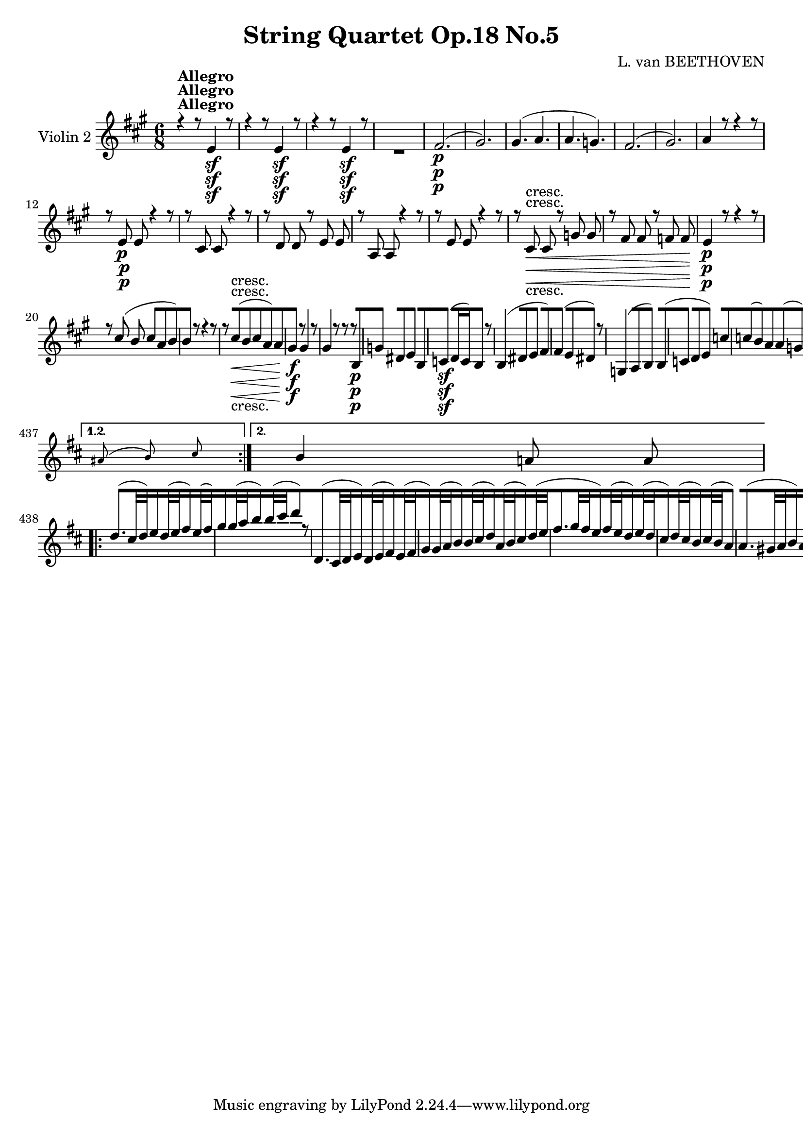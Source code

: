 
\version "2.18.2"
% automatically converted by musicxml2ly from original_musicxml/11001-Violin2.xml

%% additional definitions required by the score:
sfp = #(make-dynamic-script "sfp")

\header {
    encodingsoftware = Sibelius
    composer = "L. van BEETHOVEN"
    title = "String Quartet Op.18 No.5"
    }

\layout {
    \context { \Score
        skipBars = ##t
        autoBeaming = ##f
        }
    }
PartPOneVoiceOne =  \relative e' {
    \repeat volta 2 {
        \repeat volta 2 {
            \repeat volta 2 {
                \repeat volta 2 {
                    \repeat volta 2 {
                        \clef "treble" \key a \major \time 6/8 | % 1
                        r4 ^\markup{ \bold {Allegro} } r8 e4 \sf r8 | % 2
                        r4 r8 e4 \sf r8 | % 3
                        r4 r8 e4 \sf r8 s2. | % 5
                        fis2. \p ( | % 6
                        gis2. ) | % 7
                        gis4. ( a4. | % 8
                        a4. g4. ) | % 9
                        fis2. ( | \barNumberCheck #10
                        gis2. ) | % 11
                        a4 r8 r4 r8 | % 12
                        r8 e8 \p e8 r4 r8 | % 13
                        r8 cis8 cis8 r4 r8 | % 14
                        r8 d8 d8 r8 e8 e8 | % 15
                        r8 a,8 a8 r4 r8 | % 16
                        r8 e'8 e8 r4 r8 | % 17
                        r8 cis8 \< -"cresc." cis8 r8 g'8 g8 | % 18
                        r8 fis8 fis8 r8 f8 f8 \! | % 19
                        e4 \p r8 r4 r8 | \barNumberCheck #20
                        r8 cis'8 ( b8 cis8 [ a8 b8 ) | % 21
                        b4 r8 r4 r8 | % 22
                        r8 cis8 \< -"cresc." ( b8 cis8 [ a8 ) a8 | % 23
                        gis4 \! \f r8 gis4 r8 | % 24
                        gis4 r8 r8 r8 b,8 \p | % 25
                        g'4 dis8 e4 b8 | % 26
                        c4 \sf ( d16 c16 ) b4 r8 | % 27
                        b4 ( dis8 e4 fis8 ) | % 28
                        fis4 ( e8 dis4 ) r8 | % 29
                        g,4 ( a8 b4 ) b8 ( | \barNumberCheck #30
                        c4 d8 e4 ) c'8 | % 31
                        c8 ( [ b8 ) a8 a8 ( [ g8 ) fis8 | % 32
                        fis4. ( g8 ) [ r8 b8 \f | % 33
                        g'4 dis8 e4 b8 | % 34
                        c4 \sf ( d16 c16 ) b4 b8 \p | % 35
                        b4 ( dis8 e4 fis8 ) | % 36
                        fis4 ( e8 dis4 ) r8 | % 37
                        gis,4 \pp ( a8 b4 ) b8 \< ( | % 38
                        cis4 \! \> d8 e4 \! ) r8 s1. | % 41
                        r8 r8 gis,8 \pp ( a4 ) a8 | % 42
                        a4 ( gis8 fis4 dis8 ) | % 43
                        e4 \pp ( fis8 ) gis8 [ fis8 e8 | % 44
                        dis4 cis8 b4 r8 | % 45
                        fis'4 ( gis8 ) a8 [ gis8 fis8 | % 46
                        e4 dis8 cis4 r8 | % 47
                        gis'4 ( ais8 ) b8 [ ais8 gis8 | % 48
                        a8 \f ( [ dis,8 ) e8 fis8 [ gis8 a8 | % 49
                        b8 \p ] b8 ( [ gis8 ) r8 cis8 ( a8 ) |
                        \barNumberCheck #50
                        r8 gis8 ( e8 ) r8 fis8 ( dis8 ) | % 51
                        e8 \f [ e8 fis8 gis8 [ fis8 e8 | % 52
                        dis4 cis8 b4 r8 | % 53
                        fis'4 \sf ( gis8 ) a8 [ gis8 fis8 | % 54
                        e4 dis8 cis4 r8 | % 55
                        gis'4 \f ( ais8 ) b8 [ ais8 gis8 | % 56
                        a4 \sf gis8 fis8 [ e8 dis8 | % 57
                        a'4 \sf gis8 fis8 [ e8 dis8 | % 58
                        a'8 \sf [ a'8 gis8 fis8 [ e8 dis8 | % 59
                        e8 ] e,8 ( [ e'8 ) r8 e,8 ( e'8 ) |
                        \barNumberCheck #60
                        r8 e,8 ( e'8 ) r8 e,8 ( e'8 ) | % 61
                        gis,4. \sf gis8 [ a8 a8 | % 62
                        gis4 r8 r4 r8 | % 63
                        gis4. \sf gis8 [ a8 a8 | % 64
                        gis4 r8 r4 r8 | % 65
                        gis4. \sf gis4 a8 | % 66
                        gis4 r8 r4 r8 s2. | % 68
                        gis4. \sfp gis8 [ a8 b8 | % 69
                        cis8 [ eis,8 fis8 e8 ( [ fis8 ) dis8 |
                        \barNumberCheck #70
                        e4 r8 e4 \< -"cresc." ( e8 ) | % 71
                        e4 ( e8 ) e4 ( e8 \! ) | % 72
                        d'4. \f d8 [ cis8 cis8 | % 73
                        cis8 [ b8 a8 gis8 ( [ a8 ) a8 | % 74
                        gis8 \p ] gis,8 ( [ b8 ) r8 a8 ( b8 ) | % 75
                        r8 e8 ( gis8 ) r8 fis8 ( a8 ) | % 76
                        r8 gis,8 ( b8 ) r8 a8 ( b8 ) | % 77
                        r8 e8 ( gis8 ) r8 fis8 ( a8 ) | % 78
                        r8 e8 ( gis8 ) r8 e8 ( gis8 ) }
                    \alternative { {
                            | % 79
                            e4 r8 r4 r8 }
                        {
                            | \barNumberCheck #80
                            e4 r8 r4 r8 }
                        } | % 81
                    r4 r8 cis4 \< -"cresc." ( cis8 ) \repeat volta 2 {
                        | % 82
                        cis4 ( cis8 ) cis4 ( cis8 \! ) | % 83
                        b'4. \f b8 [ a8 gis8 | % 84
                        fis4 r8 r4 r8 | % 85
                        gis4. \sf gis8 [ a8 b8 | % 86
                        cis4 r8 r4 r8 | % 87
                        e4. \sf e8 [ fis8 g8 | % 88
                        a4 r8 r4 r8 | % 89
                        a,4. \pp a8 [ a8 a8 | \barNumberCheck #90
                        a8 ] d8 ( [ a8 ) r8 b8 ( g8 ) | % 91
                        r8 fis8 ( d8 ) r8 e8 ( cis8 ) | % 92
                        d2. | % 93
                        <c d>2. | % 94
                        <b d>2. | % 95
                        <cis e>2. | % 96
                        <cis e>4. d4. | % 97
                        d4. ( <c d>4. | % 98
                        <b d>2. | % 99
                        cis2. ) | \barNumberCheck #100
                        d4 r8 r4 r8 | % 101
                        r4 r8 cis16 \p ( [ d16 e16 fis16 g16 e16 ) | % 102
                        fis4 r8 d16 \f ( [ e16 fis16 g16 a16 fis16 ) | % 103
                        g4 r8 a4 r8 | % 104
                        d,4 r8 d16 \p ( [ e16 fis16 g16 a16 fis16 ) | % 105
                        g4 r8 a,16 ( [ b16 cis16 d16 e16 cis16 ) | % 106
                        d4 r8 r4 r8 s1. | % 109
                        r4 r8 a8 \p [ cis8 cis8 | \barNumberCheck #110
                        b8 [ d8 d8 cis8 [ e8 e8 | % 111
                        d8 [ f8 f8 e8 [ g8 g8 | % 112
                        r8 f8 \< -"cresc." f8 r8 f8 f8 | % 113
                        r8 f8 f8 r8 f8 f8 | % 114
                        f4 \! r8 f'16 \sf ( [ e16 ) d16 c16 b16 d16 | % 115
                        gis,4 r8 r4 r8 | % 116
                        r8 c,8 \< -"cresc." c8 r8 c8 c8 | % 117
                        r8 c8 c8 r8 c8 c8 \! | % 118
                        c2. \f | % 119
                        c8 [ c'8 ( b8 a8 [ b8 c8 ) | \barNumberCheck
                        #120
                        b4 r8 b4. \p ( | % 121
                        a4. gis4. ) | % 122
                        a8 [ e8 e8 e'8 [ e,8 e8 | % 123
                        d'8 [ e,8 e8 c'8 [ e,8 e8 | % 124
                        gis4 r8 b4. ( | % 125
                        a4. gis4. ) | % 126
                        a8 [ e8 e8 e'8 [ e,8 e8 | % 127
                        d'8 [ e,8 e8 c'8 [ e,8 e8 | % 128
                        gis4 r8 r4 r8 | % 129
                        r4 r8 e4 \pp ( d8 ) | \barNumberCheck #130
                        cis4. cis4 \times 2/3 {
                            cis16 ( d16 e16 }
                        | % 131
                        fis4 e8 d4 cis8 ) | % 132
                        b4. b4 \times 2/3 {
                            gis16 ( [ a16 b16 }
                        | % 133
                        cis4. \< -"cresc." ) cis4 \times 2/3 {
                            cis16 ( d16 e16 ) }
                        | % 134
                        e4 ( d8 cis4 b8 ) | % 135
                        cis2. \! \f | % 136
                        d4. \sf d8 [ gis8 gis8 | % 137
                        a4 r8 e4 \sf r8 | % 138
                        r4 r8 e4 \sf r8 | % 139
                        r4 r8 e4 \sf r8 s2. | % 141
                        fis2. \p ( | % 142
                        gis2. ) | % 143
                        gis4. ( a4. | % 144
                        a4. g4. ) | % 145
                        fis2. ( | % 146
                        gis2. ) | % 147
                        a4 r8 r4 r8 | % 148
                        r8 e8 \p e8 r4 r8 | % 149
                        r8 cis8 cis8 r4 r8 | \barNumberCheck #150
                        r8 d8 d8 r8 e8 e8 | % 151
                        r8 a,8 a8 r4 r8 | % 152
                        r8 fis'8 \< -"cresc." fis8 r8 g8 g8 | % 153
                        r8 gis8 gis8 r8 a8 a8 | % 154
                        r8 bes8 bes8 r8 b8 b8 \! | % 155
                        r8 d,8 \f d8 r8 e8 e8 | % 156
                        r8 b'8 \p b8 r8 c8 c8 | % 157
                        r8 e,8 \f e8 r8 f8 f8 | % 158
                        r8 c8 \p c8 r8 c8 c8 | % 159
                        r8 c8 c8 r8 c8 c8 | \barNumberCheck #160
                        b4 r8 r4 r8 | % 161
                        r8 cis'8 ( b8 cis8 [ a8 b8 ) | % 162
                        b4 r8 r4 r8 | % 163
                        r8 cis8 \< -"cresc." ( b8 cis8 [ a8 a8 ) | % 164
                        gis4 \! \f r8 gis4 r8 | % 165
                        gis4 r8 r4 e8 \p | % 166
                        c'4 gis8 a4 e8 | % 167
                        f4 \sf ( g16 f16 e4 ) r8 | % 168
                        e4 ( gis8 a4 ) b8 | % 169
                        b4 ( a8 gis4 ) r8 | \barNumberCheck #170
                        c,4 ( d8 e4 ) g8 ( | % 171
                        f4 g8 a4 ) f'8 | % 172
                        f8 ( [ e8 ) d8 d8 ( [ cis8 ) b8 | % 173
                        b4. ( c4 ) e,8 \f | % 174
                        c'4 gis8 a4 e8 | % 175
                        f4 \sf ( g16 f16 ) e4 e'8 \p | % 176
                        e4 ( gis8 a4 b8 ) | % 177
                        b4 ( a8 gis4 ) r8 | % 178
                        cis,4 \pp ( d8 e4 ) a,8 | % 179
                        a4. a4 r8 s1. | % 182
                        r8 r8 cis8 ( d4 ) d8 | % 183
                        d4 ( cis8 b4 gis8 ) | % 184
                        a4 \pp ( b8 ) cis8 [ b8 a8 | % 185
                        gis4 fis8 e4 r8 | % 186
                        b'4 ( cis8 ) d8 [ cis8 b8 | % 187
                        a4 gis8 fis4 r8 | % 188
                        cis'4 ( dis8 ) e8 [ dis8 cis8 | % 189
                        d8 \f ( [ gis,8 ) a8 b8 [ cis8 d8 |
                        \barNumberCheck #190
                        e8 \p ] e8 ( [ cis8 ) r8 fis8 ( d8 ) | % 191
                        r8 cis8 ( a8 ) r8 b8 ( gis8 ) | % 192
                        a8 \f [ a8 b8 cis8 [ b8 a8 | % 193
                        gis4 fis8 e4 r8 | % 194
                        b'4 \sf ( cis8 ) d8 [ cis8 b8 | % 195
                        a4 gis8 fis4 r8 | % 196
                        cis'4 \sf ( dis8 ) e8 [ dis8 cis8 | % 197
                        d4 \sf cis8 b8 [ a8 gis8 | % 198
                        d'4 \sf cis8 b8 [ a8 gis8 | % 199
                        d'8 \sf [ d8 cis8 b8 [ a8 gis8 | \barNumberCheck
                        #200
                        a8 ] a8 ( [ a'8 ) r8 a,8 ( a'8 ) | % 201
                        r8 a,8 ( a'8 ) r8 a,8 ( a'8 ) | % 202
                        cis,,4. \sf cis8 [ d8 d8 | % 203
                        cis4 r8 r4 r8 | % 204
                        cis4. \sf cis8 d8 d8 | % 205
                        cis4 r8 r4 r8 | % 206
                        cis4. \sf cis8 [ d8 d8 | % 207
                        cis4 r8 r4 r8 s2. | % 209
                        cis'4. \sfp cis8 [ d8 e8 | \barNumberCheck #210
                        a,8 [ ais8 b8 a8 ( [ b8 ) gis8 | % 211
                        a4 r8 a,4 \< ( a8 ) | % 212
                        a4 ( a8 ) a4 ( a8 \! ) | % 213
                        g''4. \f g8 [ fis8 fis8 | % 214
                        fis8 [ e8 d8 cis8 ( [ d8 ) d8 | % 215
                        cis8 \p ] cis,8 ( [ e8 ) r8 d8 ( e8 ) | % 216
                        r8 a8 ( cis8 ) r8 b8 ( d8 ) | % 217
                        r8 cis,8 ( e8 ) r8 d8 ( e8 ) | % 218
                        r8 a8 ( cis8 ) r8 b8 ( d8 ) | % 219
                        r8 a8 ( cis8 ) r8 a8 ( cis8 ) }
                    \alternative { {
                            | \barNumberCheck #220
                            a4 r8 r4 r8 }
                        } | % 221
                    r4 r8 cis,4 -"cresc." ( cis8 ) }
                \alternative { {
                        | % 222
                        a'4 \f r8 a16 ( [ b16 cis16 d16 e16 cis16 ) }
                    } | % 223
                a8 \p [ b8 cis8 r4 r8 | % 224
                cis8 [ d8 e8 r4 r8 | % 225
                a,8 \< -"cresc." [ b8 cis8 cis8 [ d8 e8 | % 226
                e8 [ fis8 gis8 a4 \! r8 | % 227
                r4 r8 <e, d'>4 \f r8 | % 228
                <e cis'>4 r8 r4 r8 | % 229
                \time 3/4  | % 229
                \tempo 4=125 r4 ^\markup{ \bold {Menuetto} } s2 |
                \barNumberCheck #230
                r4 cis'4 \p ( a4 ) | % 231
                r4 gis4 ( e4 ) | % 232
                r4 cis4 ( a4 ) | % 233
                e'4 r4 r4 | % 234
                r4 cis'4 ( a4 ) | % 235
                r4 a4 ( fis4 ) | % 236
                r4 fis'4 ( dis4 ) | % 237
                r4 b4 ( a4 ) | % 238
                r4 gis4 ( e4 ) | % 239
                r4 cis'4 ( b4 ) | \barNumberCheck #240
                a4 ( fis4 ) b4 | % 241
                e,4 r4 r4 | % 242
                r4 a,4 \p ( cis4 ) | % 243
                r4 e4 ( gis4 ) | % 244
                r4 a4 ( cis4 ) | % 245
                e4 r4 r4 | % 246
                r4 a,,4 ( cis4 ) | % 247
                r4 cis4 ( a'4 ) | % 248
                r4 dis,4 ( fis4 ) | % 249
                r4 fis4 ( b4 ) | \barNumberCheck #250
                r4 e,4 ( gis4 ) | % 251
                r4 gis4 ( e'4 ) | % 252
                r4 cis4 a4 | % 253
                gis4 r4 r4 \repeat volta 2 {
                    | % 254
                    b,2. \p ( | % 255
                    cis2. ) | % 256
                    d4 r4 r4 s2. | % 258
                    b'2. \p ( | % 259
                    cis2. ) | \barNumberCheck #260
                    d4 r4 r4 s2. | % 262
                    r4 b4 \p ( d4 ) | % 263
                    r4 a4 ( cis4 ) | % 264
                    r4 e,4 ( cis'4 ) | % 265
                    r4 e,4 ( cis'4 ) | % 266
                    r4 e,4 ( gis4 ) | % 267
                    r4 gis,4 gis4 | % 268
                    gis2. \< -"cresc." ( | % 269
                    cis2. ) | \barNumberCheck #270
                    bis2. | % 271
                    bis2 a8 ( [ gis8 ) | % 272
                    gis2. | % 273
                    e'4 \! \ff e4 e4 s1. | % 276
                    r4 cis'4 \p ( a4 ) | % 277
                    r4 gis4 ( e4 ) | % 278
                    r4 cis4 ( a4 ) | % 279
                    e'4 r4 r4 | \barNumberCheck #280
                    r4 cis'4 ( a4 ) | % 281
                    r4 a4 ( fis4 ) | % 282
                    r4 fis'4 ( dis4 ) | % 283
                    r4 b4 ( a4 ) | % 284
                    r4 g4 ( e4 ) | % 285
                    r4 b'4 ( g4 ) | % 286
                    r4 a4 a,4 | % 287
                    d4 r4 r4 | % 288
                    r4 r4 cis4 \p | % 289
                    a'2. | \barNumberCheck #290
                    e2. | % 291
                    g8 ( [ fis8 ) e8 ( d8 ) cis8 ( d8 ) | % 292
                    d8 ( [ cis8 ) b8 ( a8 ) gis8 ( a8 ) | % 293
                    a'2. | % 294
                    cis,8 ( [ a'8 ) cis8 a8 e'8 cis8 | % 295
                    d4 r4 a4 \< | % 296
                    a2 -"cresc." fis4 | % 297
                    fis2 d'4 | % 298
                    d4 gis,4 e'4 | % 299
                    e2 a,4 | \barNumberCheck #300
                    a2 cis4 | % 301
                    fis4 \! \f ( d4 ) d4 | % 302
                    cis4 r4 r4 | % 303
                    gis2. \p | % 304
                    a2. | % 305
                    gis4 b4 gis4 | % 306
                    e4 r4 r4 | % 307
                    <e b'>2. \< -"cresc." | % 308
                    <e cis'>2. | % 309
                    fis4 \! \sfp fis8 [ d'8 d8 d8 }
                \alternative { {
                        | \barNumberCheck #310
                        cis4 r4 r4 }
                    {
                        | % 311
                        cis4 r4 }
                    } \bar "|."
                s4 \repeat volta 2 {
                    | % 312
                    e,4 ^\markup{ \bold {Trio} } s2 | % 313
                    cis4 ( e4 a4 \sf ) | % 314
                    a4 ( gis4 a4 \sf ) | % 315
                    b4 \grace { cis8 ( } b8 [ ais8 b8 cis8 ) | % 316
                    b4 ( a4 ) a4 \sf ( | % 317
                    a4 gis4 ) g4 \sf ( | % 318
                    g4 fis4 ) gis4 \sf | % 319
                    a4 ( fis4 ) b4 | \barNumberCheck #320
                    e,4 r4 }
                s4 \repeat volta 2 {
                    s2. | % 322
                    e2. | % 323
                    e2. | % 324
                    e4 e4 ( dis4 | % 325
                    e4 ) dis'8 ( [ e8 ) dis8 ( e8 ) | % 326
                    e4 \< -"cresc." ( b4 cis4 | % 327
                    d4 a4 b4 | % 328
                    cis4 b4 a4 | % 329
                    gis4 \! ) r4 e4 \p ( | \barNumberCheck #330
                    cis4 e4 a4 \sf ) | % 331
                    a4 ( gis4 a4 \sf ) | % 332
                    b4 \grace { cis8 ( } b8 [ ais8 b8 cis8 ) | % 333
                    b4 ( a4 ) a4 \sf | % 334
                    a4 ( gis4 ) g4 \sf | % 335
                    g4 ( fis4 ) b4 \sf | % 336
                    b4 ( a4 gis4 ) | % 337
                    a4 ^\markup{ \bold {Menuetto D.C.} } r4 s4 | % 338
                    \key d \major \time 2/4 | % 338
                    \tempo 4=55 r8 ^\markup{ \bold {Andante cantabile} }
                    s4. | % 339
                    a4 \p g8 ( [ fis8 ) | \barNumberCheck #340
                    e8 ( [ d8 ) cis4 | % 341
                    cis8 [ cis8 ( d8 e8 ) | % 342
                    fis8 ( [ g8 ) a4 | % 343
                    a4 g8 ( [ fis8 ) | % 344
                    e8 ( [ d8 ) cis4 | % 345
                    cis8 ( [ b16. a32 ) b8 ( [ d8 ) | % 346
                    \grace { cis8 ( d8 ) e8 } d4 cis8 [ }
                s8 \repeat volta 2 {
                    | % 347
                    r8 s4. | % 348
                    d2 | % 349
                    d4. d8 ( | \barNumberCheck #350
                    d8 \< -"cresc." [ e8 g16 [ fis16 e16 fis16 ) | % 351
                    g8 ( [ b8 a8 ) r8 \! | % 352
                    fis'4 \p e8 ( [ d8 ) | % 353
                    cis8 ( [ b8 ) e8 ( [ d8 | % 354
                    cis8 [ b8 a8 g8 ) | % 355
                    <a, g'>4 ( <a fis'>8 ) [ }
                s8 \repeat volta 2 {
                    | % 356
                    r8 ^\markup{ \bold {Var. 1.} } s8*15 |
                    \barNumberCheck #360
                    r4 r8 a'16. \p a32 | % 361
                    fis'4 \grace { g8 fis8 e8 fis8 } g16 [ e16 fis16 d16
                    | % 362
                    e4 \< -"cresc." e16 [ cis16 c16 c16 | % 363
                    <e, cis'>16 \! [ <e cis'>16 \sf r16 <e cis'>16 \sf r16
                    <e d'>16 \sf r16 b'16 \sf | % 364
                    gis4 \p ( a8 ) [ }
                s8 \repeat volta 2 {
                    | % 365
                    r8 s8*7 | % 367
                    g4 \p ( a8 [ bes8 ) | % 368
                    a8 [ r8 r4 | % 369
                    r4 r8 d,16. \p d32 | \barNumberCheck #370
                    fis'4 \grace { g8 ( fis8 ) e8 fis8 } g16 [ e16 fis16
                    d16 | % 371
                    cis16 \< -"cresc." [ a16 d16 a16 e'16 [ a,16 fis'16
                    a,16 | % 372
                    g'16 \! [ <a,, g'>16 \sf r16 <a g'>16 \sf r16 <a g'>16
                    \sf r16 cis16 \sf | % 373
                    cis4 \p ( d8 ) [ }
                s8 \repeat volta 2 {
                    | % 374
                    r8 ^\markup{ \bold {Var. 2.} } s4. | % 375
                    fis16 \pp r16 fis16 r16 r4 | % 376
                    g8 [ g8 r4 | % 377
                    e8 [ e8 r4 | % 378
                    fis8 [ fis8 r4 | % 379
                    fis8 [ r8 e8 [ d8 | \barNumberCheck #380
                    e8 [ r8 d8 [ cis8 | % 381
                    d8 [ r8 d8 [ r8 | % 382
                    \times 4/6  {
                        r16 d16 cis16 d16 e16 d16 }
                    cis8 [ }
                s8 \repeat volta 2 {
                    | % 383
                    r8 s4. | % 384
                    <fis a>8 [ <fis a>8 r4 | % 385
                    b8. \< [ g16 eis8 \! \> [ fis16 r16 \! | % 386
                    <fis a>8 [ <fis a>8 r4 | % 387
                    b8. \< ( [ g16 eis8 \! \> [ fis16 ) r16 \! | % 388
                    fis8 \pp [ fis8 r4 | % 389
                    g8 [ g8 r4 | \barNumberCheck #390
                    <a, g'>8 [ r8 <a g'>8 [ r8 | % 391
                    \times 4/6  {
                        r16 g'16 fis16 g16 a16 g16 }
                    fis8 [ }
                s8 | % 392
                r8 ^\markup{ \bold {Var. 3.} } s4. \repeat volta 2 {
                    | % 393
                    fis32 \p ( [ a32 ) b32 ( a32 ) b32 ( [ a32 ) b32 ( a32
                    ) g32 ( [ a32 ) b32 ( a32 ) fis32 ( [ a32 ) b32 ( a32
                    ) | % 394
                    e32 ( [ a32 ) b32 ( a32 ) b32 ( [ a32 ) b32 ( a32 )
                    b32 ( [ a32 ) b32 ( a32 ) b32 ( [ a32 ) b32 ( a32 )
                    | % 395
                    cis32 ( [ a32 ) b32 ( a32 ) b32 ( [ a32 ) b32 ( a32
                    ) d32 ( [ a32 ) b32 ( a32 ) g32 ( [ a32 ) b32 ( a32
                    ) | % 396
                    fis32 ( [ a32 ) b32 ( a32 ) b32 ( [ a32 ) b32 ( a32
                    ) b32 ( [ a32 ) b32 ( a32 ) b32 ( [ a32 ) b32 ( a32
                    ) | % 397
                    fis32 ( [ a32 ) fis32 ( a32 ) fis32 ( [ a32 ) fis32
                    ( a32 ) e32 ( [ a32 ) e32 ( a32 ) d,32 ( [ a'32 ) d,32
                    ( a'32 ) | % 398
                    cis,32 \< -"cresc." ( [ a'32 ) cis32 ( a32 ) cis32 (
                    [ a32 ) cis32 ( a32 ) cis32 ( [ a32 ) cis32 ( a32 )
                    cis32 ( [ a32 ) cis32 ( a32 ) | % 399
                    cis32 ( [ a32 cis32 a32 d32 [ a32 d32 a32 b32 [ a32
                    b32 a32 gis32 [ a32 b32 gis32 \! ) | \barNumberCheck
                    #400
                    cis32 \p ( [ a32 d32 b32 e32 [ cis32 fis32 d32 g32 [
                    fis32 e32 d32 cis32 [ b32 a32 g32 ) }
                \repeat volta 2 {
                    | % 401
                    fis32 ( [ a32 ) fis32 ( a32 ) fis32 ( [ a32 ) fis32
                    ( a32 ) fis32 ( [ a32 ) fis32 ( a32 ) fis32 ( [ a32
                    ) fis32 ( a32 ) | % 402
                    g32 ( [ b32 ) g32 ( b32 ) g32 ( [ b32 ) g32 ( b32 )
                    fis32 ( [ a32 ) fis32 ( a32 ) fis32 ( [ a32 ) fis32
                    ( a32 ) | % 403
                    a32 ( [ d32 ) a32 ( d32 ) a32 ( [ d32 ) a32 ( d32 )
                    a32 ( [ d32 ) a32 ( d32 ) a32 ( [ d32 ) a32 ( d32 )
                    | % 404
                    b32 ( [ d32 ) b32 ( d32 ) b32 ( [ d32 ) b32 ( d32 )
                    a32 ( [ d32 ) a32 ( d32 ) a32 ( [ d32 ) a32 ( d32 )
                    | % 405
                    fis,32 ( [ a32 ) fis32 ( a32 ) fis32 ( [ a32 ) fis32
                    ( a32 ) e32 ( [ a32 ) e32 ( a32 ) d,32 ( [ a'32 ) d,32
                    ( a'32 ) | % 406
                    cis,32 \< -"cresc." ( [ a'32 ) cis,32 ( a'32 ) cis,32
                    ( [ a'32 ) cis,32 ( a'32 ) cis,32 ( [ a'32 ) d,32 (
                    a'32 ) e32 ( [ a32 ) fis32 ( a32 ) | % 407
                    g32 ( [ a32 ) a,32 ( a'32 ) a,32 ( [ a'32 ) a,32 (
                    a'32 ) a,32 ( [ a'32 ) a,32 ( a'32 ) a,32 ( [ g'32 )
                    a,32 ( g'32 \! ) }
                \alternative { {
                        | % 408
                        g32 \sf ( [ a32 cis32 e32 g32 [ e32 cis32 g32 )
                        fis32 \p ( [ d'32 cis32 b32 a32 [ b32 g32 a32 )
                        }
                    {
                        | % 409
                        g32 \sf ( [ a32 cis32 e32 g32 [ e32 cis32 g32 )
                        fis8 \p [ }
                    } \bar "|."
                s8 \repeat volta 2 {
                    | \barNumberCheck #410
                    r8 ^\markup{ \bold {Var. 4.} } s4. | % 411
                    a4 -"sempre pp" ( b8 ) [ b8 ( | % 412
                    a8 [ f8 e4 ) | % 413
                    cis4 ( gis'8 ais8 | % 414
                    b8 [ cis8 d4 ) | % 415
                    fis,4 ( b8 [ gis8 | % 416
                    a8 [ eis8 ) fis4 | % 417
                    fis8 ( [ eis4 gis8 ) | % 418
                    gis4 fis8 [ }
                s8 \repeat volta 2 {
                    | % 419
                    r8 s4. | \barNumberCheck #420
                    a4 ( g8 [ fis8 ) | % 421
                    b8 ( [ g8 fis4 ) | % 422
                    c'2 ( | % 423
                    b8 [ d8 a4 ) | % 424
                    ais4. \< -"cresc." ( b8 | % 425
                    gis8 [ eis8 fis4 ) | % 426
                    g4. \! \pp <a, g'>8 | % 427
                    <a g'>4 ( <a fis'>8 ) [ }
                s8 | % 428
                a'8 ^\markup{ \bold {Var. 5.} } \f [ s4. \repeat volta 2
                {
                    | % 429
                    fis'8. ( [ g32 fis32 e16 ) [ fis32 ( e32 d16 ) [ e32
                    ( d32 | \barNumberCheck #430
                    cis16 ) [ d32 ( cis32 b16 ) [ cis32 ( b32 ) a4 | % 431
                    a8. ( [ gis32 a32 b16 ) [ a32 ( b32 cis16 ) [ b32 (
                    cis32 ) | % 432
                    d16 [ cis32 ( d32 e16 ) [ d32 ( e32 fis16 ) [ a,32 (
                    b32 cis16 ) [ d32 ( e32 | % 433
                    fis8. [ g32 fis32 ) e16 [ fis32 ( e32 d16 ) [ e32 (
                    d32 | % 434
                    c16 ) [ d32 ( c32 b16 ) [ c32 ( b32 a4 ) | % 435
                    a8 ( [ gis16. fis32 gis8 [ b8 }
                \alternative { {
                        | % 436
                        \grace { ais8 b8 ) cis8 } b4 a8 ] a8 ] }
                    {
                        | % 437
                        \grace { ais8 ( b8 ) cis8 } b4 a8 ] a8 ] }
                    } \repeat volta 2 {
                    | % 438
                    d8. ( [ cis32 d32 ) e16 [ d32 ( e32 fis16 ) [ e32 (
                    fis32 ) | % 439
                    g16 [ g32 ( a32 b16 ) [ b32 ( cis32 d8 ) [ r8 |
                    \barNumberCheck #440
                    d,,8. ( [ cis32 d32 e16 ) [ d32 ( e32 fis16 ) [ e32
                    ( fis32 | % 441
                    g16 ) [ g32 ( a32 b16 ) [ b32 ( cis32 d16 ) [ a32 (
                    b32 cis16 ) [ d32 ( e32 | % 442
                    fis8. [ g32 fis32 e16 ) [ fis32 ( e32 d16 ) [ e32 (
                    d32 | % 443
                    cis16 ) [ d32 ( cis32 b16 ) [ cis32 ( b32 a4 ) | % 444
                    a8. ( [ gis32 a32 b16 ) [ a32 ( b32 cis16 ) [ b32 (
                    cis32 }
                \alternative { {
                        | % 445
                        e4 d8 ) ] a8 [ }
                    {
                        | % 446
                        d8 [ r8 r4 }
                    } s2 | % 448
                d4 \pp c8 ( [ bes8 ) | % 449
                a8 ( [ g8 ) f4 | \barNumberCheck #450
                d'4 d8 ( [ bes8 ) | % 451
                a4 \< -"cresc." ( as4 ) | % 452
                g4 \! \p g16 [ a16 b16 c16 | % 453
                f,4 f16 [ g16 a16 bes16 | % 454
                d,16 \< -"cresc." [ d'16 d16 d16 d16 [ d16 e16 d16 | % 455
                cis16 [ a,16 ( cis16 a16 d16 [ a16 e'16 a,16 ) | % 456
                fis'16 \! \pp [ <a, fis'>16 <a fis'>16 <a fis'>16 <a
                    fis'>16 [ <a fis'>16 <a fis'>16 <a fis'>16 | % 457
                <a g'>16 [ <a g'>16 <a g'>16 <a g'>16 <a g'>16 [ <a g'>16
                <a g'>16 <a g'>16 | % 458
                <a fis'>16 [ <a fis'>16 <a fis'>16 <a fis'>16 <a fis'>16
                [ <a fis'>16 <a fis'>16 <a fis'>16 | % 459
                <a e'>16 [ <a e'>16 <a e'>16 <a e'>16 <a e'>16 [ <a e'>16
                <a e'>16 <a e'>16 | \barNumberCheck #460
                a16 [ d'16 d16 d16 a,16 [ d'16 d16 d16 | % 461
                a,16 [ cis'16 a,16 e''16 a,,16 [ e''16 a,,16 e''16 | % 462
                a,,16 [ d'16 d16 d16 a,16 [ d'16 d16 d16 | % 463
                a,16 \< -"cresc." [ cis'16 cis16 cis16 c16 [ c16 c16 c16
                \! | % 464
                b16 \p [ fis'16 g16 a16 g4 | % 465
                g16 [ e16 fis16 g16 fis4 | % 466
                r16 d,16 e16 fis16 g16 [ a16 b8 | % 467
                r16 c16 a16 g16 fis16 [ e16 d8 | % 468
                r16 d16 e16 fis16 g16 [ a16 b16 cis16 | % 469
                d8 \< -"cresc." ( [ d8 ) d4 | \barNumberCheck #470
                d16 \! \p [ d16 c16 gis16 a4 | % 471
                a16 [ c16 b16 fis16 g4 | % 472
                r16 f16 d16 a16 g'4 | % 473
                g16 [ e16 fis16 g16 fis4 | % 474
                fis16 \< -"cresc." [ dis'16 e16 fis16 g4 | % 475
                g16 cis,16 d16 e16 fis4 | % 476
                fis16 [ e16 d16 \sf cis16 e16 [ d16 cis16 \sf b16 | % 477
                d16 [ cis16 b16 \sf a16 cis16 [ b16 a16 \sf g16 \! | % 478
                cis,4 \f d4 \f | % 479
                d4 \f cis4 \> \f | \barNumberCheck #480
                \tempo 4=50 s1 \! ^\markup{ \bold {Poco Adagio} } | % 482
                a'4 \pp gis8 ( [ g8 ) | % 483
                fis8 ( [ e8 ) d16 ( [ e16 fis16 g16 ) | % 484
                a2 \pp | % 485
                a16 ( b16 cis16 d16 e16 -"cresc." [ fis16 g8 ) | % 486
                fis4 e,4 \< | % 487
                e8 \! \> e8 ( e8 \! [ e8 ) | % 488
                fis8 [ r16. d32 d8 [ r16. d32 \pp | % 489
                d2 | \barNumberCheck #490
                \key a \major \numericTimeSignature\time 2/2 |
                \barNumberCheck #490
                r8 ^\markup{ \bold {Allegro} } ^\markup{ \bold {q =165}
                    } r4 s8*13 | % 492
                r8 e8 \p fis8 e8 a4 ( cis4 ) | % 493
                d4. ( b8 ) cis4. ( a8 ) | % 494
                d4. ( b8 ) cis4. ( a8 ) | % 495
                gis4 gis4 a4 a4 | % 496
                gis2 gis8 [ r8 r4 | % 497
                r8 b8 ais8 b8 d,2 | % 498
                d4 gis,4 ( b4 d4 ) | % 499
                cis4. ( e8 ) d4. ( e8 ) | \barNumberCheck #500
                cis4. ( e8 ) b4. ( e8 ) | % 501
                cis4. ( e8 ) d4. ( e8 ) | % 502
                cis2. ( gis'4 | % 503
                a4 gis4 b4 a4 ) | % 504
                gis2. ( ais4 | % 505
                b4 ais4 cis4 b4 ) | % 506
                a8 ] e8 [ fis8 e8 e'2 s1 | % 508
                r8 e,8 fis8 e8 e'2 s1 | \barNumberCheck #510
                r8 cis8 d8 cis8 fis2 ( | % 511
                fis2 e2 ) | % 512
                e8 ] e8 [ fis8 e8 dis2 ( | % 513
                dis2 cis2 ) | % 514
                cis8 [ cis8 dis8 cis8 b2 | % 515
                b8 [ b8 cis8 b8 ais2 | % 516
                b8 [ b8 ( cis8 b8 ) ais8 [ a8 ( b8 a8 ) | % 517
                gis8 [ gis8 ( a8 gis8 ) g8 [ g8 ( a8 g8 ) | % 518
                fis4 r4 fis'2 ( | % 519
                fis2 e2 ) | \barNumberCheck #520
                dis8 [ b8 ( cis8 b8 ) ais8 [ a8 ( b8 a8 ) | % 521
                gis8 [ gis8 ( a8 gis8 ) g8 [ g8 ( a8 g8 ) | % 522
                fis4 \< -"cresc." r4 fis'2 ( | % 523
                fis2 e2 ) | % 524
                dis8 \! \f [ dis8 ( fis8 e8 ) dis8 [ dis8 ( fis8 e8 ) | % 525
                dis4 r4 r2 s1 | % 527
                e,1 \pp ( | % 528
                dis1 ) | % 529
                d1 | \barNumberCheck #530
                cis2 \< -"cresc." ( d2 | % 531
                dis2 e2 ) | % 532
                cis2 \! \p cis2 | % 533
                b4 r4 r2 | % 534
                gis''4 \p ( fis4 e4 dis4 | % 535
                cis4 b4 a4 gis4 ) | % 536
                fis1 ( | % 537
                b1 ) | % 538
                e,4 r4 r2 | % 539
                r4 fis2 \< -"cresc." ( e4 \! ) | \barNumberCheck #540
                cis4 \p cis'4 ( b4 a4 ) | % 541
                gis4 r4 b4 ( a4 | % 542
                gis4 ) fis4 dis4 ( e4 | % 543
                fis4 gis4 ) b4 ( a4 | % 544
                gis4 fis4 ) dis4 ( e4 | % 545
                fis4 gis4 ) eis4 ( fis4 | % 546
                gis4 a4 ) gis4 \< -"cresc." ( a4 | % 547
                b4 e,4 gis4 ) e4 | % 548
                fis4 ( b,4 e4 dis4 ) | % 549
                r2 \! e4 \p e4 \sf | \barNumberCheck #550
                e4 e4 \sf a4 gis4 \sf | % 551
                fis1 \sf | % 552
                b,4 cis4 gis4 a4 | % 553
                gis'4 fis4 \sf a4 gis4 \sf | % 554
                cis4 b4 \sf a4 gis4 \sf | % 555
                a4 \f r4 r2 s1 | % 557
                fis'4 \pp ( dis4 cis4 e4 | % 558
                e4 cis4 b4 d4 | % 559
                d4 b4 a4 cis4 | \barNumberCheck #560
                gis4 b4 a4 b4 ) | % 561
                gis4 \p r4 r2 | % 562
                r4 d4 d4 d4 | % 563
                cis4 r4 r2 | % 564
                r4 a'4 a4 a4 | % 565
                gis4 r4 r2 | % 566
                r4 d'4 d4 d4 | % 567
                cis4 r4 r2 | % 568
                r4 a4 a4 a4 | % 569
                gis4 r4 r2 | \barNumberCheck #570
                r4 dis4 dis4 dis4 | % 571
                e8 [ gis8 b8 e8 gis8 ( [ e8 ) b8 gis8 | % 572
                a1 ( | % 573
                gis4 ) r4 r2 | % 574
                r4 dis4 dis4 dis4 | % 575
                e8 [ gis8 b8 e8 gis8 ( [ e8 ) b8 gis8 | % 576
                a1 ( | % 577
                gis4 ) r4 r2 | % 578
                r4 a8 ( fis8 a8 [ fis8 a8 fis8 ) | % 579
                gis4 r4 r2 | \barNumberCheck #580
                r4 a8 ( fis8 a8 [ fis8 a8 fis8 ) | % 581
                gis2 \< -"cresc." gis,2 | % 582
                gis2 ( b2 ) }
            \alternative { {
                    | % 583
                    d1 \! \p }
                } | % 584
            d2 d8 [ }
        s4. }
    \alternative { {
            | % 585
            d1 \< \p ( }
        } | % 586
    cis2 \! \> ) cis8 \! [ \bar "||"
    s4. | % 587
    r8 r4 s8*13 | % 589
    r8 cis8 \f d8 cis8 fis4 ( a4 ) | \barNumberCheck #590
    b2 \sf ( a2 ) | % 591
    b2 \sf ( a2 ) | % 592
    e4 gis4 gis4 gis4 | % 593
    gis1 \p ( | % 594
    g1 \< -"cresc." ) | % 595
    fis4 \! \f r4 r8 a8 b8 a8 | % 596
    d4 fis,2 ( a4 ) | % 597
    g4. \sf ( a8 ) fis4. ( a8 ) | % 598
    g4. \sf ( a8 ) fis4. ( a8 ) | % 599
    g4. \sf ( a8 ) fis4 fis'4 ( | \barNumberCheck #600
    g2 fis2 | % 601
    e2 d2 | % 602
    d2 cis2 | % 603
    a8 ) [ d8 cis8 d8 d8 ( [ f8 ) e8 d8 | % 604
    d8 ( [ c8 ) b8 c8 c8 ( [ bes8 ) a8 bes8 | % 605
    bes8 ( [ a8 ) gis8 a8 a8 ( [ g8 ) fis8 g8 | % 606
    g8 ( [ f8 ) e8 f8 f8 ( [ e8 ) dis8 e8 | % 607
    d4 r4 r2 s1 | % 609
    r2 r8 a'8 \ff gis8 a8 | \barNumberCheck #610
    a8 ( [ gis8 ) fis8 gis8 gis8 ( [ f8 ) e8 f8 | % 611
    e4 r4 r2 s1 | % 613
    r2 r8 e'8 dis8 e8 | % 614
    e8 ( [ d8 ) cis8 d8 d8 ( [ c8 ) b8 c8 | % 615
    b8 ] b8 [ c8 b8 d2 \sf | % 616
    d8 ] c8 [ d8 c8 e2 \sf | % 617
    e8 ] d8 [ e8 d8 f4 e4 | % 618
    dis4 d4 cis4 c4 | % 619
    b8 ] d8 [ e8 d8 f2 \sf | \barNumberCheck #620
    f8 ] e8 [ f8 e8 g2 \sf | % 621
    g8 ] f8 [ g8 f8 a4 g4 | % 622
    fis4 f4 e4 es4 | % 623
    d4 c4 \ff b4 c4 | % 624
    b4 r4 r2 | % 625
    c,1 \p ( | % 626
    c1 | % 627
    b1 | % 628
    c4 ) r4 r2 | % 629
    r8 g'8 \pp ( a8 g8 ) c2 | \barNumberCheck #630
    c8 [ c8 ( d8 c8 ) f2 | % 631
    f4 b,,4 c4 d4 | % 632
    e4 gis4 a4 b4 | % 633
    c2 c8 [ c8 ( d8 c8 ) | % 634
    f2 f8 [ f8 ( g8 f8 ) | % 635
    e2 e8 [ d8 ( c8 b8 ) | % 636
    c8 ( [ b8 a8 gis8 a8 [ c8 b8 a8 ) | % 637
    g8 ] b8 ( [ c8 b8 ) e2 | % 638
    e2 e8 [ e8 ( fis8 e8 ) | % 639
    dis1 | \barNumberCheck #640
    d2 d8 [ d8 ( e8 d8 ) | % 641
    cis2 \< -"cresc." ( c8 ) [ c8 ( d8 c8 ) | % 642
    b2 bes8 [ bes8 ( c8 bes8 ) | % 643
    a2 a8 [ a8 ( gis8 a8 ) | % 644
    b4 f2 ( fis4 ) | % 645
    e4 \! r4 r2 | % 646
    gis1 \p ( | % 647
    a1 | % 648
    c4 ) c4 c4 c4 | % 649
    b4 r4 r8 e,8 ( dis8 e8 ) | \barNumberCheck #650
    f2 f8 [ f8 ( g8 f8 ) | % 651
    e2 e8 [ e8 ( f8 e8 ) | % 652
    dis4 dis4 dis4 dis4 | % 653
    e4 r4 r4 b'4 | % 654
    c4 c4 c4 c4 | % 655
    b4 r4 r8 e,8 ( f8 e8 ) | % 656
    dis4 dis4 dis4 dis4 | % 657
    e1 \< -"cresc." | % 658
    gis1 | % 659
    b1 \! \p | \barNumberCheck #660
    b2 b8 [ r8 r4 s1 | % 662
    r8 e,8 fis8 e8 a4 cis4 | % 663
    d4. ( b8 ) cis4. ( a8 ) | % 664
    d4. ( b8 ) cis4. ( a8 ) | % 665
    gis4 gis4 a4 a4 | % 666
    gis2 gis8 [ r8 r4 | % 667
    r8 b8 ais8 b8 d,2 | % 668
    d4 gis,4 ( b4 d4 ) | % 669
    cis4. ( e8 ) d4. ( e8 ) | \barNumberCheck #670
    cis4. ( e8 ) b4. ( e8 ) | % 671
    cis4. ( e8 ) d4. ( e8 ) | % 672
    cis2. ( gis'4 | % 673
    a4 gis4 b4 a4 ) | % 674
    gis2. ( ais4 | % 675
    b4 ais4 cis4 b4 ) | % 676
    a4 r4 r2 s1*3 | \barNumberCheck #680
    d2. \< -"cresc." ( cis4 | % 681
    d4 cis4 e4 d4 ) | % 682
    cis2. ( d4 | % 683
    e4 d4 fis4 e4 ) | % 684
    d8 \! [ fis8 \p g8 fis8 b2 ( | % 685
    b2 a2 ) | % 686
    a8 [ a8 b8 a8 gis2 ( | % 687
    gis2 fis2 ) | % 688
    fis8 [ fis8 gis8 fis8 e2 | % 689
    e8 [ e8 fis8 e8 dis2 | \barNumberCheck #690
    e8 [ e8 ( fis8 e8 ) dis8 [ d8 ( e8 d8 ) | % 691
    cis8 [ cis8 ( d8 cis8 ) c8 [ c8 ( d8 c8 ) | % 692
    b4 r4 b'2 ( | % 693
    b2 a2 ) | % 694
    gis8 [ e8 ( fis8 e8 ) dis8 [ d8 ( e8 d8 ) | % 695
    cis8 [ cis8 ( d8 cis8 ) c8 [ c8 ( d8 c8 ) | % 696
    b4 r4 b'2 \< -"cresc." ( | % 697
    b2 a2 ) | % 698
    gis8 \! \f [ gis8 ( b8 a8 ) gis8 [ gis8 ( b8 a8 ) | % 699
    gis4 r4 r2 s1 | % 701
    a,,1 \pp ( | % 702
    gis1 | % 703
    ais1 ) | % 704
    cis2 \< -"cresc." ( b2 ) | % 705
    b2 ( a2 ) | % 706
    fis'4 \! \p r4 fis4 r4 | % 707
    b,4 r4 r4 e4 | % 708
    cis'1 ( | % 709
    fis1 ) | \barNumberCheck #710
    b,4 ( a'4 gis4 fis4 | % 711
    e4 d4 cis4 b4 ) | % 712
    a4 r4 r2 | % 713
    r4 b2 \< -"cresc." ( a4 ) | % 714
    fis4 \! \p fis4 ( e4 d4 | % 715
    cis4 ) r4 e'4 ( d4 | % 716
    cis4 b4 ) gis4 ( a4 | % 717
    b4 cis4 ) e4 ( d4 | % 718
    cis4 b4 ) gis4 ( a4 | % 719
    b4 cis4 ) ais4 ( b4 | \barNumberCheck #720
    cis4 d4 ) cis4 \< -"cresc." ( d4 | % 721
    a2. ) a4 | % 722
    e4 e4 ( a4 gis4 \! ) | % 723
    r2 a4 \p a4 \sf | % 724
    a4 a4 \sf d,4 cis4 \sf | % 725
    e1 \sf | % 726
    e4 fis4 cis4 d4 | % 727
    cis'4 b4 \sf a4 a4 \sf | % 728
    a4 a4 \sf d4 cis4 \sf | % 729
    cis4 \f r4 r2 s1 | % 731
    b'4 \pp ( gis4 fis4 a4 | % 732
    a4 fis4 e4 g4 | % 733
    g4 e4 d4 fis4 | % 734
    cis4 e4 d4 e4 ) | % 735
    cis4 \p r4 r2 | % 736
    r4 g4 g4 g4 | % 737
    fis4 r4 r2 | % 738
    r4 d4 d4 d4 | % 739
    cis4 r4 r2 | \barNumberCheck #740
    r4 g''4 g4 g4 | % 741
    fis4 r4 r2 | % 742
    r4 d4 d4 d4 | % 743
    cis4 r4 r2 | % 744
    r4 gis,4 gis4 gis4 | % 745
    a8 [ cis8 e8 a8 cis8 ( [ a8 ) e8 cis8 | % 746
    d1 ( | % 747
    cis4 ) r4 r2 | % 748
    r4 gis'4 gis4 gis4 | % 749
    a8 [ cis8 e8 a8 cis8 ( [ a8 ) e8 cis8 | \barNumberCheck #750
    d1 ( | % 751
    cis4 ) r4 r2 | % 752
    r4 d,8 ( b8 d8 [ b8 d8 b8 ) | % 753
    cis4 r4 r2 | % 754
    r4 d8 ( b8 d8 [ b8 d8 b8 ) | % 755
    b'8 \< -"cresc." ( [ gis8 b8 gis8 b8 [ gis8 b8 gis8 | % 756
    b8 [ gis8 b8 gis8 b8 [ gis8 b8 gis8 \! ) | % 757
    a4 \f r4 r2 | % 758
    r8 e8 fis8 e8 a4 ( cis4 ) | % 759
    d4. \sf ( b8 ) cis4. ( a8 ) | \barNumberCheck #760
    d4. \sf ( b8 ) cis4. ( a8 ) | % 761
    gis4 \sf gis4 a4 a4 | % 762
    gis2 gis8 [ r8 r4 | % 763
    r2 g4. \p ( a8 ) | % 764
    fis4 r4 r2 | % 765
    r2 g4. ( a8 ) | % 766
    fis4 r4 r2 | % 767
    r2 d4. ( e8 ) | % 768
    cis4 r4 r2 | % 769
    r2 d4. ( e8 ) | \barNumberCheck #770
    cis8 [ e8 fis8 e8 a2 | % 771
    a8 [ e8 fis8 e8 a2 | % 772
    a8 [ fis8 g8 fis8 b2 | % 773
    b8 [ gis8 b8 gis8 d2 | % 774
    cis4 \f r4 r8 a'8 b8 a8 | % 775
    e'2 \sf e8 [ e8 d8 cis8 | % 776
    b2 \sf b8 [ b8 cis8 b8 | % 777
    d2 \sf d8 [ d8 b8 gis8 | % 778
    a4 r4 r2 | % 779
    b2 \p b8 [ e,8 ( fis8 e8 ) | \barNumberCheck #780
    a2 a8 [ e8 ( fis8 e8 ) | % 781
    gis8 ( [ e8 fis8 e8 gis8 [ e8 fis8 e8 ) | % 782
    a4 r4 r2 | % 783
    d1 \p ( | % 784
    cis1 | % 785
    b1 ) | % 786
    a4 r4 r2 s1 | % 788
    e'1 \< -"cresc." | % 789
    e1 | \barNumberCheck #790
    e1 \! \f | % 791
    e1 | % 792
    <e, cis'>1 \p | % 793
    <e cis'>2 <e cis'>8 [ \bar "|."
    }

PartPOneVoiceNone =  \relative c' {
    \repeat volta 2 {
        \repeat volta 2 {
            \repeat volta 2 {
                \repeat volta 2 {
                    \repeat volta 2 {
                        \clef "treble" \key a \major \time 6/8 | % 1
                        s4. ^\markup{ \bold {Allegro} } s2. \sf s2. \sf
                        s4. \sf | % 4
                        R2. | % 5
                        s8*43 \p s4*15 \p s4*5 \< -"cresc." s8 \! | % 19
                        s8*19 \p s8*5 \< -"cresc." | % 23
                        s8*11 \! \f s8*7 \p | % 26
                        s8*41 \sf s8*7 \f | % 34
                        s8*5 \sf s8*13 \p | % 37
                        s8*5 \pp s8 \< | % 38
                        s4. \! \> s4. \! | % 39
                        R2.*2 s4 s4*5 \pp | % 43
                        s4*15 \pp | % 48
                        s2. \f | % 49
                        s1. \p | % 51
                        s1. \f | % 53
                        s1. \sf | % 55
                        s2. \f | % 56
                        s2. \sf | % 57
                        s2. \sf | % 58
                        s4*9 \sf | % 61
                        s1. \sf | % 63
                        s1. \sf | % 65
                        s1. \sf | % 67
                        R2. | % 68
                        s8*15 \sfp s1 \< -"cresc." s8 \! | % 72
                        s1. \f | % 74
                        s4*15 \p }
                    \alternative { {
                            s2. }
                        {
                            s2. }
                        } s4. s4. \< -"cresc." \repeat volta 2 {
                        s8*5 s8 \! | % 83
                        s1. \f | % 85
                        s1. \sf | % 87
                        s1. \sf | % 89
                        s8*75 \pp s2. \p s1. \f s8*15 \p | % 107
                        R2.*2 s4. s1*2 \p s8*11 \< -"cresc." s4. \! s4*5
                        \sf s4*5 \< -"cresc." s8 \! | % 118
                        s8*15 \f s4*27 \p s8*21 \pp | % 133
                        s1. \< -"cresc." | % 135
                        s2. \! \f | % 136
                        s8*9 \sf s2. \sf s2. \sf s4. \sf |
                        \barNumberCheck #140
                        R2. | % 141
                        s8*43 \p s1*3 \p s1*2 \< -"cresc." s4 \! s2. \f
                        s2. \p s2. \f s4*15 \p s8*5 \< -"cresc." | % 164
                        s8*11 \! \f s8*7 \p | % 167
                        s8*41 \sf s8*7 \f | % 175
                        s8*5 \sf s8*13 \p | % 178
                        s1. \pp | \barNumberCheck #180
                        R2.*2 s1. | % 184
                        s4*15 \pp | % 189
                        s2. \f | \barNumberCheck #190
                        s1. \p | % 192
                        s1. \f | % 194
                        s1. \sf | % 196
                        s2. \sf | % 197
                        s2. \sf | % 198
                        s2. \sf | % 199
                        s4*9 \sf | % 202
                        s1. \sf | % 204
                        s1. \sf | % 206
                        s1. \sf | % 208
                        R2. | % 209
                        s8*15 \sfp s1 \< s8 \! | % 213
                        s1. \f | % 215
                        s4*15 \p }
                    \alternative { {
                            s2. }
                        } s4. s4. -"cresc." }
                \alternative { {
                        | % 222
                        s2. \f }
                    } | % 223
                s1. \p | % 225
                s8*9 \< -"cresc." s2. \! s8*9 \f | % 229
                \time 3/4  | % 229
                \tempo 4=125 s1 ^\markup{ \bold {Menuetto} } s1*9 \p
                s4*35 \p \repeat volta 2 {
                    | % 254
                    s4*9 \p | % 257
                    R2. | % 258
                    s4*9 \p | % 261
                    R2. s4 s4*17 \p | % 268
                    s4*15 \< -"cresc." | % 273
                    s2. \! \ff | % 274
                    R2.*2 s4 s4*37 \p s4*21 \p s4 \< | % 296
                    s4*15 -"cresc." | % 301
                    s1. \! \f | % 303
                    s1*3 \p | % 307
                    s1. \< -"cresc." | % 309
                    s2. \! \sfp }
                \alternative { {
                        s2. }
                    {
                        s2 }
                    } \bar "|."
                s4 \repeat volta 2 {
                    | % 312
                    s4*5 ^\markup{ \bold {Trio} } s2. \sf s1. \sf s2.
                    \sf s2. \sf s1. \sf }
                s4 \repeat volta 2 {
                    r4 s2*7 | % 326
                    s4*9 \< -"cresc." s2 \! s2. \p s2. \sf s1. \sf s2.
                    \sf s2. \sf s1 \sf s2. ^\markup{ \bold {Menuetto
                            D.C.} } | % 338
                    \key d \major \time 2/4 | % 338
                    \tempo 4=55 s2 ^\markup{ \bold {Andante cantabile} }
                    | % 339
                    s8*31 \p }
                s8 \repeat volta 2 {
                    s1. | \barNumberCheck #350
                    s8*7 \< -"cresc." s8 \! | % 352
                    s8*15 \p }
                s8 \repeat volta 2 {
                    | % 356
                    s2 ^\markup{ \bold {Var. 1.} } | % 357
                    R2*3 s4. s8*5 \p | % 362
                    s2 \< -"cresc." s16 \! s8 \sf s8 \sf s8 \sf s16 \sf
                    | % 364
                    s4. \p }
                s8 \repeat volta 2 {
                    s2 | % 366
                    R2 | % 367
                    s8*11 \p s8*5 \p | % 371
                    s2 \< -"cresc." s16 \! s8 \sf s8 \sf s8 \sf s16 \sf
                    | % 373
                    s4. \p }
                s8 \repeat volta 2 {
                    | % 374
                    s2 ^\markup{ \bold {Var. 2.} } | % 375
                    s8*31 \pp }
                s8 \repeat volta 2 {
                    s1 | % 385
                    s4 \< s8. \! \> s16*9 \! | % 387
                    s4 \< s8. \! \> s16 \! | % 388
                    s8*15 \pp }
                s8 | % 392
                s2 ^\markup{ \bold {Var. 3.} } \repeat volta 2 {
                    | % 393
                    s2*5 \p | % 398
                    s32*31 \< -"cresc." s32 \! | \barNumberCheck #400
                    s2 \p }
                \repeat volta 2 {
                    s2*5 | % 406
                    s32*31 \< -"cresc." s32 \! }
                \alternative { {
                        | % 408
                        s4 \sf s4 \p }
                    {
                        | % 409
                        s4 \sf s8 \p }
                    } \bar "|."
                s8 \repeat volta 2 {
                    | \barNumberCheck #410
                    s2 ^\markup{ \bold {Var. 4.} } | % 411
                    s8*31 -"sempre pp" }
                s8 \repeat volta 2 {
                    s2*5 | % 424
                    s1 \< -"cresc." | % 426
                    s8*7 \! \pp }
                s8 | % 428
                s2 ^\markup{ \bold {Var. 5.} } \f \repeat volta 2 {
                    s2*7 }
                \alternative { {
                        s2 }
                    {
                        s2 }
                    } \repeat volta 2 {
                    s2*7 }
                \alternative { {
                        s2 }
                    {
                        s2 }
                    } | % 447
                R2 | % 448
                s1. \pp | % 451
                s2 \< -"cresc." | % 452
                s1 \! \p | % 454
                s1 \< -"cresc." | % 456
                s2*7 \! \pp | % 463
                s16*7 \< -"cresc." s16 \! | % 464
                s2*5 \p | % 469
                s2 \< -"cresc." | \barNumberCheck #470
                s1*2 \! \p | % 474
                s8*9 \< -"cresc." s4 \sf s4 \sf s4 \sf s16 \sf s16 \! | % 478
                s4 \f s4 \f | % 479
                s4 \f s4 \> \f | \barNumberCheck #480
                \tempo 4=50 | \barNumberCheck #480
                R2*2 | % 482
                s1 \! ^\markup{ \bold {Poco Adagio} } \pp | % 484
                s2. \pp s2 -"cresc." s4 \< | % 487
                s4 \! \> s32*23 \! s32*17 \pp | \barNumberCheck #490
                \key a \major \numericTimeSignature\time 2/2 |
                \barNumberCheck #490
                s1 ^\markup{ \bold {Allegro} } ^\markup{ \bold {q =165}
                    } | % 491
                R1 s8 s8*119 \p | % 507
                R1 s1 | % 509
                R1 s1*12 | % 522
                s1*2 \< -"cresc." | % 524
                s1*2 \! \f | % 526
                R1 | % 527
                s1*3 \pp | \barNumberCheck #530
                s1*2 \< -"cresc." | % 532
                s1*2 \! \p | % 534
                s4*21 \p s2 \< -"cresc." s4 \! | \barNumberCheck #540
                s2*13 \p s2*5 \< -"cresc." s2 \! s4 \p s2 \sf s2 \sf s4
                \sf | % 551
                s4*9 \sf s2 \sf s2 \sf s2 \sf s4 \sf | % 555
                s1 \f | % 556
                R1 | % 557
                s1*4 \pp | % 561
                s1*20 \p | % 581
                s1*2 \< -"cresc." }
            \alternative { {
                    | % 583
                    s1 \! \p }
                } s8*5 }
        s4. }
    \alternative { {
            | % 585
            s1 \< \p }
        } | % 586
    s2 \! \> s8 \! \bar "||"
    s8*11 | % 588
    R1 s8 s8*7 \f | \barNumberCheck #590
    s1 \sf | % 591
    s1*2 \sf | % 593
    s1 \p | % 594
    s1 \< -"cresc." | % 595
    s1*2 \! \f | % 597
    s1 \sf | % 598
    s1 \sf | % 599
    s1*9 \sf | % 608
    R1 s8*5 s8*19 \ff | % 612
    R1 s2*5 s1 \sf s1*3 \sf s1 \sf s4*11 \sf s4*7 \ff | % 625
    s8*33 \p s8*95 \pp | % 641
    s1*4 \< -"cresc." | % 645
    s1 \! | % 646
    s1*11 \p | % 657
    s1*2 \< -"cresc." | % 659
    s1*2 \! \p | % 661
    R1 s1*15 | % 677
    R1*3 | \barNumberCheck #680
    s1*4 \< -"cresc." s8 \! s8*99 \p s1. \< -"cresc." | % 698
    s1*2 \! \f | \barNumberCheck #700
    R1 | % 701
    s1*3 \pp | % 704
    s1*2 \< -"cresc." | % 706
    s4*29 \! \p s2. \< -"cresc." | % 714
    s2*13 \! \p s4*9 \< -"cresc." s2. \! s4 \p s2 \sf s2 \sf s4 \sf | % 725
    s4*9 \sf s2 \sf s2 \sf s2 \sf s4 \sf | % 729
    s1 \f | \barNumberCheck #730
    R1 | % 731
    s1*4 \pp | % 735
    s1*20 \p | % 755
    s8*15 \< -"cresc." s8 \! | % 757
    s1*2 \f | % 759
    s1 \sf | \barNumberCheck #760
    s1 \sf | % 761
    s2*5 \sf s2*21 \p | % 774
    s1 \f | % 775
    s1 \sf | % 776
    s1 \sf | % 777
    s1*2 \sf | % 779
    s1*4 \p | % 783
    s1*4 \p | % 787
    R1 | % 788
    s1*2 \< -"cresc." | \barNumberCheck #790
    s1*2 \! \f | % 792
    s8*13 \p \bar "|."
    }

PartPOneVoiceTwo =  \relative d' {
    \repeat volta 2 {
        \repeat volta 2 {
            \repeat volta 2 {
                \repeat volta 2 {
                    \repeat volta 2 {
                        \clef "treble" \key a \major \time 6/8 | % 1
                        s4. ^\markup{ \bold {Allegro} } s2. \sf s2. \sf
                        s8*9 \sf | % 5
                        s8*43 \p s4*15 \p s4*5 \< -"cresc." s8 \! | % 19
                        s8*19 \p s8*5 \< -"cresc." | % 23
                        s8*11 \! \f s8*7 \p | % 26
                        s8*41 \sf s8*7 \f | % 34
                        s8*5 \sf s8*13 \p | % 37
                        s8*5 \pp s8 \< | % 38
                        s4. \! \> s8*17 \! s4*5 \pp | % 43
                        s4*15 \pp | % 48
                        s2. \f | % 49
                        s1. \p | % 51
                        s1. \f | % 53
                        s1. \sf | % 55
                        s2. \f | % 56
                        s2. \sf | % 57
                        s2. \sf | % 58
                        s4*9 \sf | % 61
                        s1. \sf | % 63
                        s1. \sf | % 65
                        s4*9 \sf | % 68
                        s8*15 \sfp s1 \< -"cresc." s8 \! | % 72
                        s1. \f | % 74
                        s4*15 \p }
                    \alternative { {
                            s2. }
                        {
                            s2. }
                        } s4. s4. \< -"cresc." \repeat volta 2 {
                        s8*5 s8 \! | % 83
                        s1. \f | % 85
                        s1. \sf | % 87
                        s1. \sf | % 89
                        s8*75 \pp s2. \p s1. \f s4*15 \p s1*2 \p s8*11
                        \< -"cresc." s4. \! s4*5 \sf s4*5 \< -"cresc."
                        s8 \! | % 118
                        s8*15 \f s4*27 \p s8*21 \pp | % 133
                        s1. \< -"cresc." | % 135
                        s2. \! \f | % 136
                        s8*9 \sf s2. \sf s2. \sf s8*9 \sf | % 141
                        s8*43 \p s1*3 \p s1*2 \< -"cresc." s4 \! s2. \f
                        s2. \p s2. \f s4*15 \p s8*5 \< -"cresc." | % 164
                        s8*11 \! \f s8*7 \p | % 167
                        s8*41 \sf s8*7 \f | % 175
                        s8*5 \sf s8*13 \p | % 178
                        s2*9 \pp | % 184
                        s4*15 \pp | % 189
                        s2. \f | \barNumberCheck #190
                        s1. \p | % 192
                        s1. \f | % 194
                        s1. \sf | % 196
                        s2. \sf | % 197
                        s2. \sf | % 198
                        s2. \sf | % 199
                        s4*9 \sf | % 202
                        s1. \sf | % 204
                        s1. \sf | % 206
                        s4*9 \sf | % 209
                        s8*15 \sfp s1 \< s8 \! | % 213
                        s1. \f | % 215
                        s4*15 \p }
                    \alternative { {
                            s2. }
                        } s4. s4. -"cresc." }
                \alternative { {
                        | % 222
                        s2. \f }
                    } | % 223
                s1. \p | % 225
                s8*9 \< -"cresc." s2. \! s8*9 \f | % 229
                \time 3/4  | % 229
                \tempo 4=125 s1 ^\markup{ \bold {Menuetto} } s1*9 \p
                s4*35 \p \repeat volta 2 {
                    | % 254
                    s1*3 \p | % 258
                    s4*13 \p s4*17 \p | % 268
                    s4*15 \< -"cresc." | % 273
                    s2*5 \! \ff s4*37 \p s4*21 \p s4 \< | % 296
                    s4*15 -"cresc." | % 301
                    s1. \! \f | % 303
                    s1*3 \p | % 307
                    s1. \< -"cresc." | % 309
                    s2. \! \sfp }
                \alternative { {
                        s2. }
                    {
                        s2 }
                    } \bar "|."
                s4 \repeat volta 2 {
                    | % 312
                    s4*5 ^\markup{ \bold {Trio} } s2. \sf s1. \sf s2.
                    \sf s2. \sf s1. \sf }
                s4 \repeat volta 2 {
                    s4*15 | % 326
                    s4*9 \< -"cresc." s2 \! s2. \p s2. \sf s1. \sf s2.
                    \sf s2. \sf s1 \sf s2. ^\markup{ \bold {Menuetto
                            D.C.} } | % 338
                    \key d \major \time 2/4 | % 338
                    \tempo 4=55 s2 ^\markup{ \bold {Andante cantabile} }
                    | % 339
                    s8*31 \p }
                s8 \repeat volta 2 {
                    s1. | \barNumberCheck #350
                    s8*7 \< -"cresc." s8 \! | % 352
                    s8*15 \p }
                s8 \repeat volta 2 {
                    | % 356
                    s8*19 ^\markup{ \bold {Var. 1.} } s8*5 \p | % 362
                    s2 \< -"cresc." s16 \! s8 \sf s8 \sf s8 \sf s16 \sf
                    | % 364
                    s4. \p }
                s8 \repeat volta 2 {
                    s1 | % 367
                    s8*11 \p s8*5 \p | % 371
                    s2 \< -"cresc." s16 \! s8 \sf s8 \sf s8 \sf s16 \sf
                    | % 373
                    s4. \p }
                s8 \repeat volta 2 {
                    | % 374
                    s2 ^\markup{ \bold {Var. 2.} } | % 375
                    s8*31 \pp }
                s8 \repeat volta 2 {
                    s1 | % 385
                    s4 \< s8. \! \> s16*9 \! | % 387
                    s4 \< s8. \! \> s16 \! | % 388
                    s8*15 \pp }
                s8 | % 392
                s2 ^\markup{ \bold {Var. 3.} } \repeat volta 2 {
                    | % 393
                    s2*5 \p | % 398
                    s32*31 \< -"cresc." s32 \! | \barNumberCheck #400
                    s2 \p }
                \repeat volta 2 {
                    s2*5 | % 406
                    s32*31 \< -"cresc." s32 \! }
                \alternative { {
                        | % 408
                        s4 \sf s4 \p }
                    {
                        | % 409
                        s4 \sf s8 \p }
                    } \bar "|."
                s8 \repeat volta 2 {
                    | \barNumberCheck #410
                    s2 ^\markup{ \bold {Var. 4.} } | % 411
                    s8*31 -"sempre pp" }
                s8 \repeat volta 2 {
                    s1. | % 422
                    d2 | % 423
                    d2 | % 424
                    s1 \< -"cresc." | % 426
                    s8*7 \! \pp }
                s8 | % 428
                s2 ^\markup{ \bold {Var. 5.} } \f \repeat volta 2 {
                    s2*7 }
                \alternative { {
                        s2 }
                    {
                        s2 }
                    } \repeat volta 2 {
                    s2*7 }
                \alternative { {
                        s2 }
                    {
                        s2 }
                    } s2 | % 448
                s1. \pp | % 451
                s2 \< -"cresc." | % 452
                s1 \! \p | % 454
                s1 \< -"cresc." | % 456
                s2*7 \! \pp | % 463
                s16*7 \< -"cresc." s16 \! | % 464
                s2*5 \p | % 469
                s2 \< -"cresc." | \barNumberCheck #470
                s1*2 \! \p | % 474
                s8*9 \< -"cresc." s4 \sf s4 \sf s4 \sf s16 \sf s16 \! | % 478
                s4 \f s4 \f | % 479
                s4 \f s4 \> \f | \barNumberCheck #480
                \tempo 4=50 s1 \! ^\markup{ \bold {Poco Adagio} } | % 482
                s1 \pp | % 484
                s2. \pp s2 -"cresc." s4 \< | % 487
                s4 \! \> s32*23 \! s32*17 \pp | \barNumberCheck #490
                \key a \major \numericTimeSignature\time 2/2 |
                \barNumberCheck #490
                s8*17 ^\markup{ \bold {Allegro} } ^\markup{ \bold {q
                        =165} } s8*239 \p | % 522
                s1*2 \< -"cresc." | % 524
                s1*3 \! \f | % 527
                s1*3 \pp | \barNumberCheck #530
                s1*2 \< -"cresc." | % 532
                s1*2 \! \p | % 534
                s4*21 \p s2 \< -"cresc." s4 \! | \barNumberCheck #540
                s2*13 \p s2*5 \< -"cresc." s2 \! s4 \p s2 \sf s2 \sf s4
                \sf | % 551
                s4*9 \sf s2 \sf s2 \sf s2 \sf s4 \sf | % 555
                s1*2 \f | % 557
                s1*4 \pp | % 561
                s1*20 \p | % 581
                s1*2 \< -"cresc." }
            \alternative { {
                    | % 583
                    s1 \! \p }
                } s8*5 }
        s4. }
    \alternative { {
            | % 585
            s1 \< \p }
        } | % 586
    s2 \! \> s8 \! \bar "||"
    s2*5 s8*7 \f | \barNumberCheck #590
    s1 \sf | % 591
    s1*2 \sf | % 593
    s1 \p | % 594
    s1 \< -"cresc." | % 595
    s1*2 \! \f | % 597
    s1 \sf | % 598
    s1 \sf | % 599
    s8*85 \sf s8*47 \ff s1 \sf s1*3 \sf s1 \sf s4*11 \sf s4*7 \ff | % 625
    s8*33 \p s8*95 \pp | % 641
    s1*4 \< -"cresc." | % 645
    s1 \! | % 646
    s1*11 \p | % 657
    s1*2 \< -"cresc." | % 659
    s1*21 \! \p | \barNumberCheck #680
    s1*4 \< -"cresc." s8 \! s8*99 \p s1. \< -"cresc." | % 698
    s1*3 \! \f | % 701
    s1*3 \pp | % 704
    s1*2 \< -"cresc." | % 706
    s4*29 \! \p s2. \< -"cresc." | % 714
    s2*13 \! \p s4*9 \< -"cresc." s2. \! s4 \p s2 \sf s2 \sf s4 \sf | % 725
    s4*9 \sf s2 \sf s2 \sf s2 \sf s4 \sf | % 729
    s1*2 \f | % 731
    s1*4 \pp | % 735
    s1*20 \p | % 755
    s8*15 \< -"cresc." s8 \! | % 757
    s1*2 \f | % 759
    s1 \sf | \barNumberCheck #760
    s1 \sf | % 761
    s2*5 \sf s2*21 \p | % 774
    s1 \f | % 775
    s1 \sf | % 776
    s1 \sf | % 777
    s1*2 \sf | % 779
    s1*4 \p | % 783
    s1*5 \p | % 788
    s1*2 \< -"cresc." | \barNumberCheck #790
    s1*2 \! \f | % 792
    s8*13 \p \bar "|."
    }


% The score definition
\score {
    <<
        \new Staff <<
            \set Staff.instrumentName = "Violin 2"
            \context Staff << 
                \context Voice = "PartPOneVoiceOne" { \voiceOne \PartPOneVoiceOne }
                \context Voice = "PartPOneVoiceNone" { \voiceTwo \PartPOneVoiceNone }
                \context Voice = "PartPOneVoiceTwo" { \voiceThree \PartPOneVoiceTwo }
                >>
            >>
        
        >>
    \layout {}
    % To create MIDI output, uncomment the following line:
    %  \midi {}
    }

